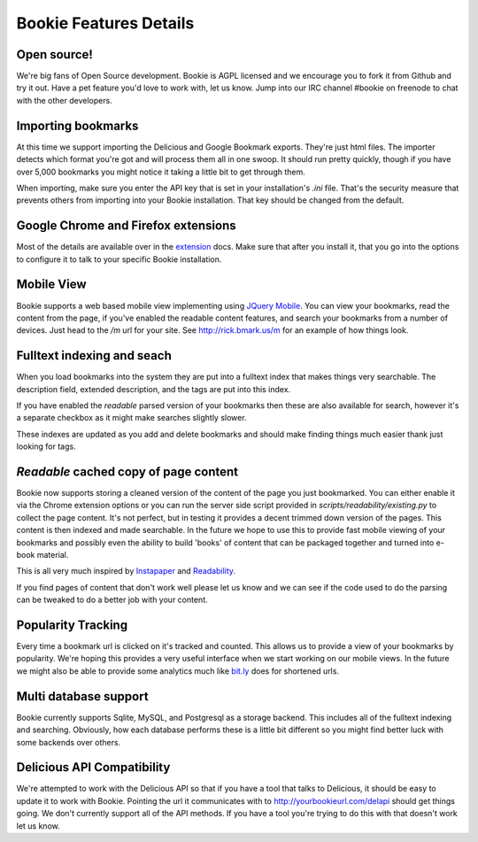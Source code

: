 =======================
Bookie Features Details
=======================

Open source!
-------------
We're big fans of Open Source development. Bookie is AGPL licensed and we
encourage you to fork it from Github and try it out. Have a pet feature you'd
love to work with, let us know. Jump into our IRC channel #bookie on freenode
to chat with the other developers.

Importing bookmarks
--------------------
At this time we support importing the Delicious and Google Bookmark exports.
They're just html files. The importer detects which format you're got and will
process them all in one swoop. It should run pretty quickly, though if you have
over 5,000 bookmarks you might notice it taking a little bit to get through
them.

When importing, make sure you enter the API key that is set in your
installation's *.ini* file. That's the security measure that prevents others
from importing into your Bookie installation. That key should be changed from
the default.

Google Chrome and Firefox extensions
-------------------------------------
Most of the details are available over in the extension_ docs. Make sure that
after you install it, that you go into the options to configure it to talk to
your specific Bookie installation.

Mobile View
------------
Bookie supports a web based mobile view implementing using `JQuery Mobile`_.
You can view your bookmarks, read the content from the page, if you've enabled
the readable content features, and search your bookmarks from a number of
devices. Just head to the `/m` url for your site. See http://rick.bmark.us/m
for an example of how things look.

.. _JQuery Mobile: http://jquerymobile.com/

Fulltext indexing and seach
----------------------------
When you load bookmarks into the system they are put into a fulltext index that
makes things very searchable. The description field, extended description, and
the tags are put into this index.

If you have enabled the *readable* parsed version of your bookmarks then these
are also available for search, however it's a separate checkbox as it might
make searches slightly slower.

These indexes are updated as you add and delete bookmarks and should make
finding things much easier thank just looking for tags.

*Readable* cached copy of page content
--------------------------------------
Bookie now supports storing a cleaned version of the content of the page you
just bookmarked. You can either enable it via the Chrome extension options or
you can run the server side script provided in
*scripts/readability/existing.py* to collect the page content. It's not
perfect, but in testing it provides a decent trimmed down version of the pages.
This content is then indexed and made searchable. In the future we hope to use
this to provide fast mobile viewing of your bookmarks and possibly even the
ability to build 'books' of content that can be packaged together and turned
into e-book material.

This is all very much inspired by Instapaper_ and Readability_.

If you find pages of content that don't work well please let us know and we can
see if the code used to do the parsing can be tweaked to do a better job with
your content.

Popularity Tracking
-------------------
Every time a bookmark url is clicked on it's tracked and counted. This allows
us to provide a view of your bookmarks by popularity. We're hoping this
provides a very useful interface when we start working on our mobile views. In
the future we might also be able to provide some analytics much like `bit.ly`_
does for shortened urls.

Multi database support
----------------------
Bookie currently supports Sqlite, MySQL, and Postgresql as a storage backend.
This includes all of the fulltext indexing and searching. Obviously, how each
database performs these is a little bit different so you might find better luck
with some backends over others.

Delicious API Compatibility
---------------------------
We're attempted to work with the Delicious API so that if you have a tool that
talks to Delicious, it should be easy to update it to work with Bookie.
Pointing the url it communicates with to http://yourbookieurl.com/delapi should
get things going. We don't currently support all of the API methods. If you
have a tool you're trying to do this with that doesn't work let us know.

.. _extension: extensions.html
.. _Instapaper: http://instapaper.com
.. _Readability: http://readability.com
.. _bit.ly: http://bit.ly


